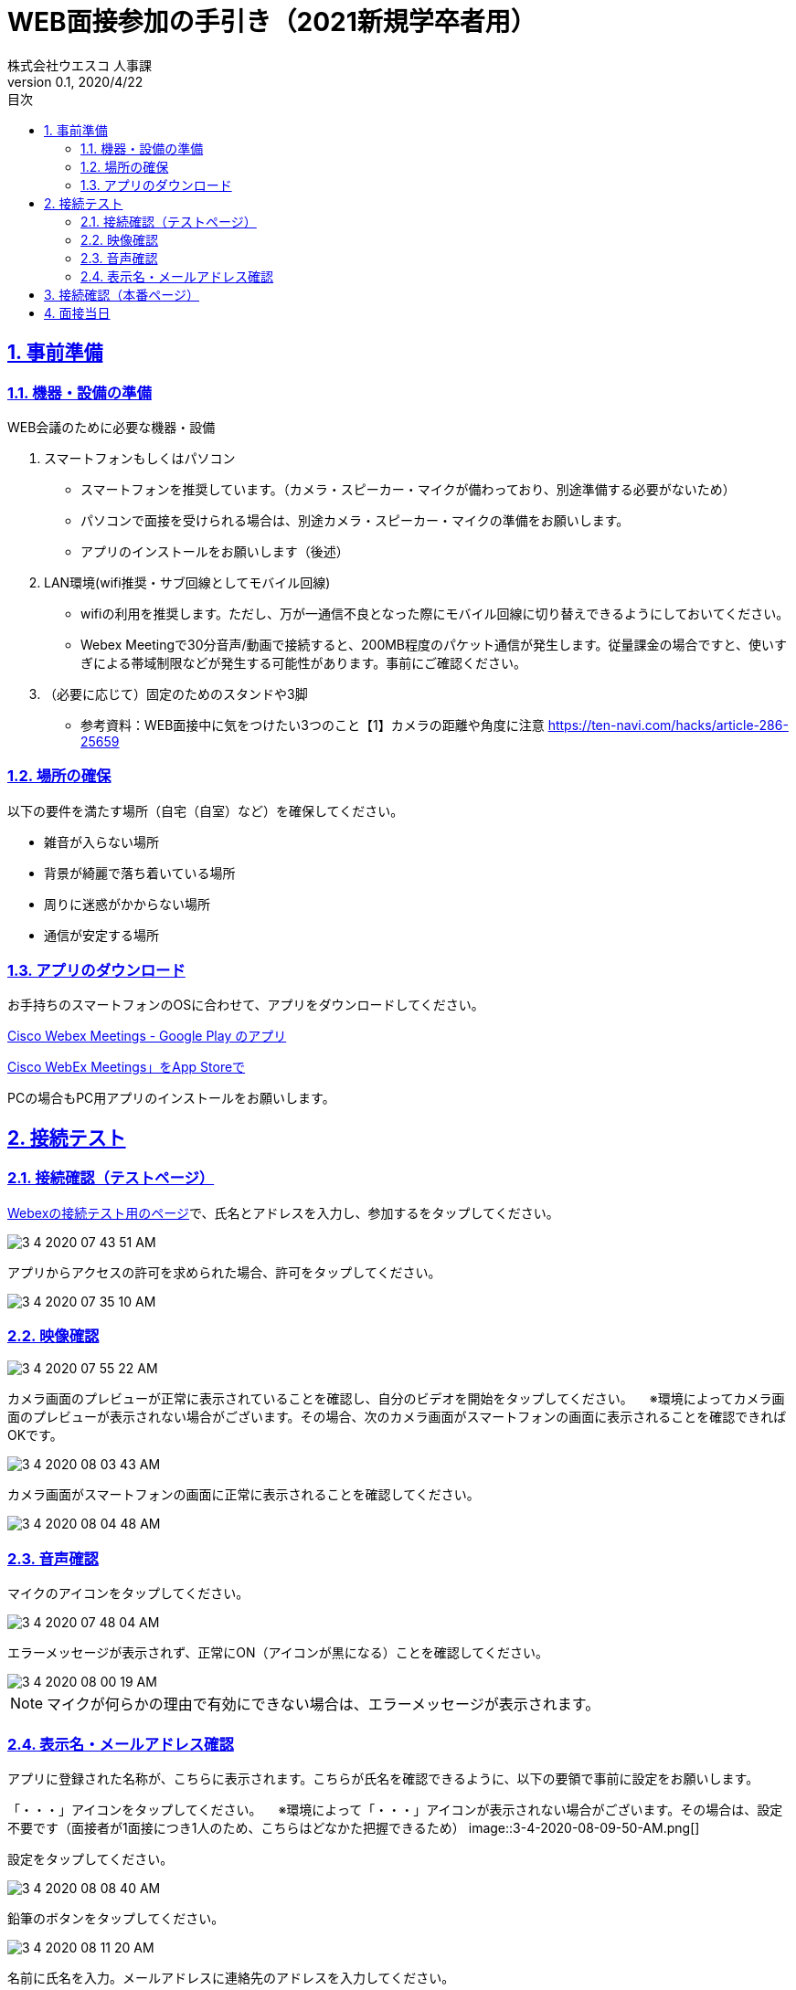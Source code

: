 :lang: ja
:doctype: book
:toc: left
:toclevels: 3
:toc-title: 目次
:sectnums:
:sectnumlevels: 4
:sectlinks:
:imagesdir: images
:icons: font
:source-highlighter: coderay
:example-caption: 例
:table-caption: 表
:figure-caption: 図
:docname: WEB面接参加者の手引き
:author: 株式会社ウエスコ 人事課
:revnumber: 0.1
:revdate: 2020/4/22
:stylesdir: stylesheets/
:stylesheet: asciidoctor.css
:experimental:

= WEB面接参加の手引き（2021新規学卒者用）

== 事前準備

=== 機器・設備の準備

.WEB会議のために必要な機器・設備
[cols="7,7a"]


. スマートフォンもしくはパソコン　
** スマートフォンを推奨しています。（カメラ・スピーカー・マイクが備わっており、別途準備する必要がないため）
** パソコンで面接を受けられる場合は、別途カメラ・スピーカー・マイクの準備をお願いします。
** アプリのインストールをお願いします（後述）

. LAN環境(wifi推奨・サブ回線としてモバイル回線)

** wifiの利用を推奨します。ただし、万が一通信不良となった際にモバイル回線に切り替えできるようにしておいてください。
** Webex Meetingで30分音声/動画で接続すると、200MB程度のパケット通信が発生します。従量課金の場合ですと、使いすぎによる帯域制限などが発生する可能性があります。事前にご確認ください。

. （必要に応じて）固定のためのスタンドや3脚
** 参考資料：WEB面接中に気をつけたい3つのこと【1】カメラの距離や角度に注意 https://ten-navi.com/hacks/article-286-25659


=== 場所の確保
以下の要件を満たす場所（自宅（自室）など）を確保してください。

* 雑音が入らない場所
* 背景が綺麗で落ち着いている場所
* 周りに迷惑がかからない場所
* 通信が安定する場所

=== アプリのダウンロード
お手持ちのスマートフォンのOSに合わせて、アプリをダウンロードしてください。

https://play.google.com/store/apps/details?id=com.cisco.webex.meetings&hl=ja[Cisco Webex Meetings - Google Play のアプリ]

https://apps.apple.com/jp/app/cisco-webex-meetings/id298844386‎[Cisco WebEx Meetings」をApp Storeで]

PCの場合もPC用アプリのインストールをお願いします。

== 接続テスト
=== 接続確認（テストページ）
https://www.webex.com/ja/test-meeting.html[Webexの接続テスト用のページ]で、氏名とアドレスを入力し、参加するをタップしてください。

image::3-4-2020-07-43-51-AM.png[]

アプリからアクセスの許可を求められた場合、許可をタップしてください。

image::3-4-2020-07-35-10-AM.png[]

=== 映像確認

image::3-4-2020-07-55-22-AM.png[]

カメラ画面のプレビューが正常に表示されていることを確認し、自分のビデオを開始をタップしてください。
　※環境によってカメラ画面のプレビューが表示されない場合がございます。その場合、次のカメラ画面がスマートフォンの画面に表示されることを確認できればOKです。

image::3-4-2020-08-03-43-AM.png[]

カメラ画面がスマートフォンの画面に正常に表示されることを確認してください。

image::3-4-2020-08-04-48-AM.png[]

=== 音声確認

マイクのアイコンをタップしてください。

image::3-4-2020-07-48-04-AM.png[]

エラーメッセージが表示されず、正常にON（アイコンが黒になる）ことを確認してください。

image::3-4-2020-08-00-19-AM.png[]

NOTE: マイクが何らかの理由で有効にできない場合は、エラーメッセージが表示されます。

=== 表示名・メールアドレス確認

アプリに登録された名称が、こちらに表示されます。こちらが氏名を確認できるように、以下の要領で事前に設定をお願いします。

「・・・」アイコンをタップしてください。
　※環境によって「・・・」アイコンが表示されない場合がございます。その場合は、設定不要です（面接者が1面接につき1人のため、こちらはどなかた把握できるため）
image::3-4-2020-08-09-50-AM.png[]

設定をタップしてください。

image::3-4-2020-08-08-40-AM.png[]

鉛筆のボタンをタップしてください。

image::3-4-2020-08-11-20-AM.png[]

名前に氏名を入力。メールアドレスに連絡先のアドレスを入力してください。

image::3-4-2020-08-07-01-AM.png[]

== 接続確認（本番ページ）

リクナビのメールで送付しております面接当日のURLをコピーし、Webexで開いてください。

image::4-4-2020-08-01-19-AM.png[]

ミーティングが開始されていないため、このような表示がされますが、URLが有効なためOKです。

image::4-4-2020-08-02-34-AM.png[]

== 面接当日

会議開始時間の5分前になりましたら、事前にメールでお送りしておりますWebexのURLをクリックして、接続してください。（※接続確認（本番ページ）と同様です）

image::4-4-2020-08-01-19-AM.png[]

前の面接が長引いて終了していない場合、会議室がロックされているため、以下のようなダイアログが表示がされ接続できないことがあります。
30秒～1分後、再接続してください。
何度か行いそれでもつながらなかった場合は、当日連絡先に連絡をお願いします。

image:3-4-2020-08-31-06-AM.png[]


